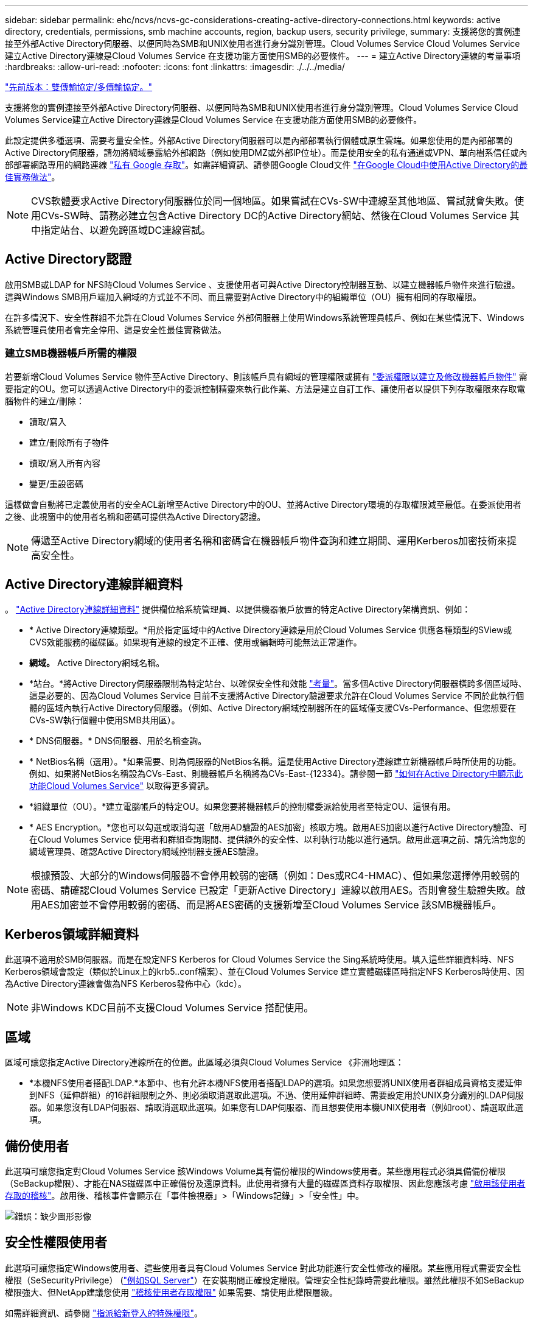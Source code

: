 ---
sidebar: sidebar 
permalink: ehc/ncvs/ncvs-gc-considerations-creating-active-directory-connections.html 
keywords: active directory, credentials, permissions, smb machine accounts, region, backup users, security privilege, 
summary: 支援將您的實例連接至外部Active Directory伺服器、以便同時為SMB和UNIX使用者進行身分識別管理。Cloud Volumes Service Cloud Volumes Service建立Active Directory連線是Cloud Volumes Service 在支援功能方面使用SMB的必要條件。 
---
= 建立Active Directory連線的考量事項
:hardbreaks:
:allow-uri-read: 
:nofooter: 
:icons: font
:linkattrs: 
:imagesdir: ./../../media/


link:ncvs-gc-dual-protocol-multiprotocol.html["先前版本：雙傳輸協定/多傳輸協定。"]

[role="lead"]
支援將您的實例連接至外部Active Directory伺服器、以便同時為SMB和UNIX使用者進行身分識別管理。Cloud Volumes Service Cloud Volumes Service建立Active Directory連線是Cloud Volumes Service 在支援功能方面使用SMB的必要條件。

此設定提供多種選項、需要考量安全性。外部Active Directory伺服器可以是內部部署執行個體或原生雲端。如果您使用的是內部部署的Active Directory伺服器，請勿將網域暴露給外部網路（例如使用DMZ或外部IP位址）。而是使用安全的私有通道或VPN、單向樹系信任或內部部署網路專用的網路連線 https://cloud.google.com/vpc/docs/private-google-access["私有 Google 存取"^]。如需詳細資訊、請參閱Google Cloud文件 https://cloud.google.com/managed-microsoft-ad/docs/best-practices["在Google Cloud中使用Active Directory的最佳實務做法"^]。


NOTE: CVS軟體要求Active Directory伺服器位於同一個地區。如果嘗試在CVs-SW中連線至其他地區、嘗試就會失敗。使用CVs-SW時、請務必建立包含Active Directory DC的Active Directory網站、然後在Cloud Volumes Service 其中指定站台、以避免跨區域DC連線嘗試。



== Active Directory認證

啟用SMB或LDAP for NFS時Cloud Volumes Service 、支援使用者可與Active Directory控制器互動、以建立機器帳戶物件來進行驗證。這與Windows SMB用戶端加入網域的方式並不不同、而且需要對Active Directory中的組織單位（OU）擁有相同的存取權限。

在許多情況下、安全性群組不允許在Cloud Volumes Service 外部伺服器上使用Windows系統管理員帳戶、例如在某些情況下、Windows系統管理員使用者會完全停用、這是安全性最佳實務做法。



=== 建立SMB機器帳戶所需的權限

若要新增Cloud Volumes Service 物件至Active Directory、則該帳戶具有網域的管理權限或擁有 https://docs.microsoft.com/en-us/windows-server/identity/ad-ds/plan/delegating-administration-by-using-ou-objects["委派權限以建立及修改機器帳戶物件"^] 需要指定的OU。您可以透過Active Directory中的委派控制精靈來執行此作業、方法是建立自訂工作、讓使用者以提供下列存取權限來存取電腦物件的建立/刪除：

* 讀取/寫入
* 建立/刪除所有子物件
* 讀取/寫入所有內容
* 變更/重設密碼


這樣做會自動將已定義使用者的安全ACL新增至Active Directory中的OU、並將Active Directory環境的存取權限減至最低。在委派使用者之後、此視窗中的使用者名稱和密碼可提供為Active Directory認證。


NOTE: 傳遞至Active Directory網域的使用者名稱和密碼會在機器帳戶物件查詢和建立期間、運用Kerberos加密技術來提高安全性。



== Active Directory連線詳細資料

。 https://cloud.google.com/architecture/partners/netapp-cloud-volumes/creating-smb-volumes["Active Directory連線詳細資料"^] 提供欄位給系統管理員、以提供機器帳戶放置的特定Active Directory架構資訊、例如：

* * Active Directory連線類型。*用於指定區域中的Active Directory連線是用於Cloud Volumes Service 供應各種類型的SView或CVS效能服務的磁碟區。如果現有連線的設定不正確、使用或編輯時可能無法正常運作。
* *網域。* Active Directory網域名稱。
* *站台。*將Active Directory伺服器限制為特定站台、以確保安全性和效能 https://cloud.google.com/architecture/partners/netapp-cloud-volumes/managing-active-directory-connections["考量"^]。當多個Active Directory伺服器橫跨多個區域時、這是必要的、因為Cloud Volumes Service 目前不支援將Active Directory驗證要求允許在Cloud Volumes Service 不同於此執行個體的區域內執行Active Directory伺服器。（例如、Active Directory網域控制器所在的區域僅支援CVs-Performance、但您想要在CVs-SW執行個體中使用SMB共用區）。
* * DNS伺服器。* DNS伺服器、用於名稱查詢。
* * NetBios名稱（選用）。*如果需要、則為伺服器的NetBios名稱。這是使用Active Directory連線建立新機器帳戶時所使用的功能。例如、如果將NetBios名稱設為CVs-East、則機器帳戶名稱將為CVs-East-{12334}。請參閱一節 link:ncvs-gc-considerations-creating-active-directory-connections.html#how-cloud-volumes-service-shows-up-in-active-directory["如何在Active Directory中顯示此功能Cloud Volumes Service"] 以取得更多資訊。
* *組織單位（OU）。*建立電腦帳戶的特定OU。如果您要將機器帳戶的控制權委派給使用者至特定OU、這很有用。
* * AES Encryption。*您也可以勾選或取消勾選「啟用AD驗證的AES加密」核取方塊。啟用AES加密以進行Active Directory驗證、可在Cloud Volumes Service 使用者和群組查詢期間、提供額外的安全性、以利執行功能以進行通訊。啟用此選項之前、請先洽詢您的網域管理員、確認Active Directory網域控制器支援AES驗證。



NOTE: 根據預設、大部分的Windows伺服器不會停用較弱的密碼（例如：Des或RC4-HMAC）、但如果您選擇停用較弱的密碼、請確認Cloud Volumes Service 已設定「更新Active Directory」連線以啟用AES。否則會發生驗證失敗。啟用AES加密並不會停用較弱的密碼、而是將AES密碼的支援新增至Cloud Volumes Service 該SMB機器帳戶。



== Kerberos領域詳細資料

此選項不適用於SMB伺服器。而是在設定NFS Kerberos for Cloud Volumes Service the Sing系統時使用。填入這些詳細資料時、NFS Kerberos領域會設定（類似於Linux上的krb5..conf檔案）、並在Cloud Volumes Service 建立實體磁碟區時指定NFS Kerberos時使用、因為Active Directory連線會做為NFS Kerberos發佈中心（kdc）。


NOTE: 非Windows KDC目前不支援Cloud Volumes Service 搭配使用。



== 區域

區域可讓您指定Active Directory連線所在的位置。此區域必須與Cloud Volumes Service 《非洲地理區：

* *本機NFS使用者搭配LDAP.*本節中、也有允許本機NFS使用者搭配LDAP的選項。如果您想要將UNIX使用者群組成員資格支援延伸到NFS（延伸群組）的16群組限制之外、則必須取消選取此選項。不過、使用延伸群組時、需要設定用於UNIX身分識別的LDAP伺服器。如果您沒有LDAP伺服器、請取消選取此選項。如果您有LDAP伺服器、而且想要使用本機UNIX使用者（例如root）、請選取此選項。




== 備份使用者

此選項可讓您指定對Cloud Volumes Service 該Windows Volume具有備份權限的Windows使用者。某些應用程式必須具備備份權限（SeBackup權限）、才能在NAS磁碟區中正確備份及還原資料。此使用者擁有大量的磁碟區資料存取權限、因此您應該考慮 https://docs.microsoft.com/en-us/windows/security/threat-protection/security-policy-settings/audit-audit-the-use-of-backup-and-restore-privilege["啟用該使用者存取的稽核"^]。啟用後、稽核事件會顯示在「事件檢視器」>「Windows記錄」>「安全性」中。

image:ncvs-gc-image19.png["錯誤：缺少圖形影像"]



== 安全性權限使用者

此選項可讓您指定Windows使用者、這些使用者具有Cloud Volumes Service 對此功能進行安全性修改的權限。某些應用程式需要安全性權限（SeSecurityPrivilege） (https://docs.netapp.com/us-en/ontap/smb-hyper-v-sql/add-sesecurityprivilege-user-account-task.html["例如SQL Server"^]）在安裝期間正確設定權限。管理安全性記錄時需要此權限。雖然此權限不如SeBackup權限強大、但NetApp建議您使用 https://docs.microsoft.com/en-us/windows/security/threat-protection/auditing/basic-audit-privilege-use["稽核使用者存取權限"^] 如果需要、請使用此權限層級。

如需詳細資訊、請參閱 https://docs.microsoft.com/en-us/windows/security/threat-protection/auditing/event-4672["指派給新登入的特殊權限"^]。



== 如何在Active Directory中顯示此功能Cloud Volumes Service

在Active Directory中顯示為一般機器帳戶物件。Cloud Volumes Service命名慣例如下。

* CIFS/SMB和NFS Kerberos會建立個別的機器帳戶物件。
* 啟用LDAP的NFS會在Active Directory中建立機器帳戶、以進行Kerberos LDAP繫結。
* 具有LDAP的雙傳輸協定磁碟區會共用CIFS/SMB機器帳戶、以供LDAP和SMB使用。
* CIFS/SMB機器帳戶的機器帳戶命名慣例為：名稱-1234（隨機四位數ID、加上連字號、加上<10個字元名稱）。您可以使用Active Directory連線上的[NetBios名稱]設定來定義名稱（請參閱「」一節）<<Active Directory連線詳細資料>>」）。
* NFS Kerberos使用NFS-name-1234作為 命名慣例（最多15個字元）。如果使用超過15個字元、則名稱為nfs -截短名稱-1234.
* 僅NFS的CVS效能執行個體若啟用LDAP、則會建立SMB機器帳戶、以與CIFS/SMB執行個體相同的命名慣例來繫結至LDAP伺服器。
* 建立SMB機器帳戶時、預設的隱藏管理共用區（請參閱一節 link:ncvs-gc-smb.html#default-hidden-shares["「預設隱藏共用」"]）也會建立（c$、admin$、ipc$）、但這些共用區並未指派ACL、因此無法存取。
* 依預設、機器帳戶物件會放置在CN=電腦中、但您可以在必要時指定不同的OU。請參閱「」一節<<建立SMB機器帳戶所需的權限>>」、以瞭解新增/移除Cloud Volumes Service 機器帳戶物件所需的存取權限。


當將SMB機器帳戶新增至Active Directory時Cloud Volumes Service 、會填入下列欄位：

* （使用指定的SMB伺服器名稱）
* dnsHostName（含SMBserver.domain.com）
* MSDS-SupportedEncryptionTypes（如果未啟用AES加密、則允許使用DES_CBC_MD5、RC4 _HMAC_MD5；如果啟用AES加密、則允許使用DES_CBC_MD5、RC4 _HMAC_MD5、AES128 _CTs_HMAC_SHA1_96、AES256_CTs_HMAC_SHA1_96進行Kerberos票證交換）
* 名稱（使用SMB伺服器名稱）
* SamAccountName（含SMBserver$）
* servicePrincipalName（含主機/smbserver.domain.com和主機/smbserver SPN for Kerberos）


如果您要停用機器帳戶上較弱的Kerberos加密類型（加密類型）、可以將機器帳戶上的MSDS-SupportedEncryptionTypes值變更為下表中的其中一個值、以僅允許AES。

|===
| msDS-SupportedEncryptionTypes值 | 已啟用EncType 


| 2. | ds_CBC_MD5 


| 4. | RC4_HMAC 


| 8. | 僅限AES122_CTs_HMAC_SHA1_96 


| 16 | 僅限AES256_CTs_HMAC_SHA1_96 


| 24 | AES122_CTs_HMAC_SHA1_96與AES256_CTs_HMAC_SHA1_96 


| 30 | DES_CBC_MD5、RC4_HMAC、AES122_CTs_HMAC_SHA1_96和AES256_CTs_HMAC_SHA1_96 
|===
若要啟用SMB機器帳戶的AES加密、請在建立Active Directory連線時按一下「啟用AD驗證的AES加密」。

若要啟用NFS Kerberos的AES加密、 https://cloud.google.com/architecture/partners/netapp-cloud-volumes/creating-nfs-volumes["請參閱Cloud Volumes Service 《》文件"^]。

link:ncvs-gc-other-nas-infrastructure-service-dependencies.html["下一步：其他NAS基礎架構服務相依性（Kdc、LDAP、DNS）。"]
